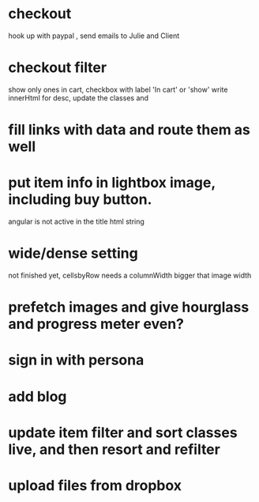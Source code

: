 * checkout
 hook up with paypal , send emails to Julie and Client
* checkout filter
  show only ones in cart, checkbox with label 'In cart' or 'show'
  write innerHtml for desc, update the classes and
* fill links with data and route them as well
* put item info in lightbox image, including buy button.
  angular is not active in the title html string 
  
* wide/dense setting
 not finished yet, cellsbyRow needs a columnWidth bigger that image width 
  
* prefetch images and give hourglass and progress meter even?
* sign in with persona
* add blog
  
* update item filter and sort classes live, and then resort and refilter

* upload files from dropbox
  
